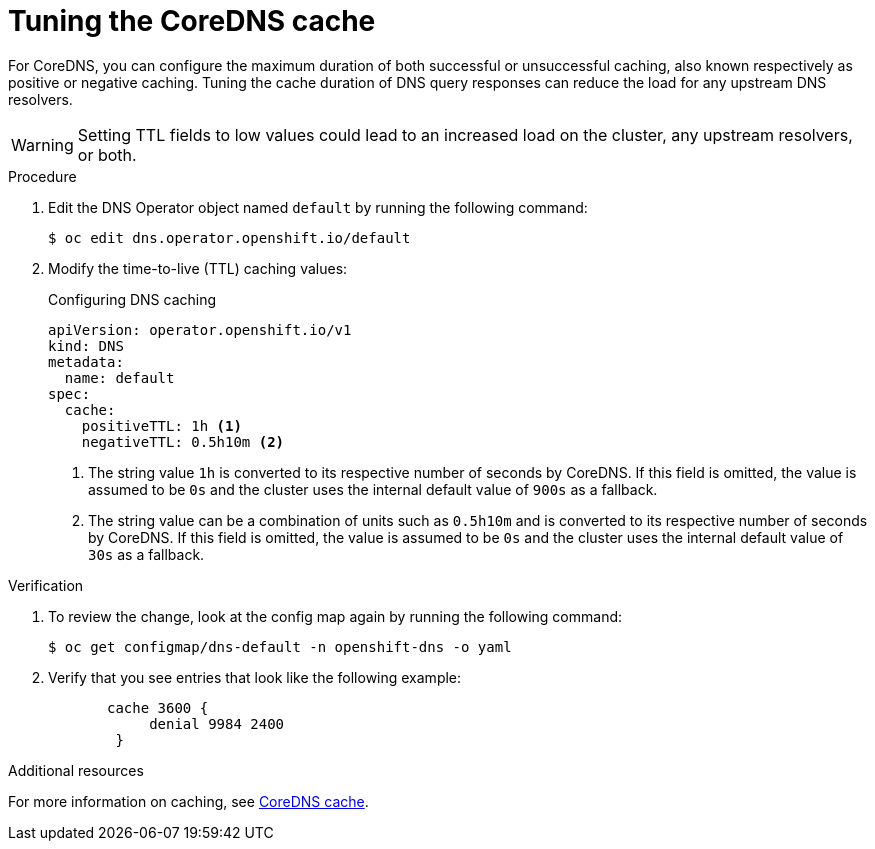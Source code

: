 // Module included in the following assemblies:
// * networking/dns-operator.adoc

:_mod-docs-content-type: PROCEDURE
[id="nw-dns-cache-tuning_{context}"]
= Tuning the CoreDNS cache

For CoreDNS, you can configure the maximum duration of both successful or unsuccessful caching, also known respectively as positive or negative caching. Tuning the cache duration of DNS query responses can reduce the load for any upstream DNS resolvers.

[WARNING]
====
Setting TTL fields to low values could lead to an increased load on the cluster, any upstream resolvers, or both.
====

.Procedure

. Edit the DNS Operator object named `default` by running the following command:
+
[source,terminal]
----
$ oc edit dns.operator.openshift.io/default
----

. Modify the time-to-live (TTL) caching values:
+

.Configuring DNS caching
[source,yaml]
----
apiVersion: operator.openshift.io/v1
kind: DNS
metadata:
  name: default
spec:
  cache:
    positiveTTL: 1h <1>
    negativeTTL: 0.5h10m <2>
----
+
<1> The string value `1h` is converted to its respective number of seconds by CoreDNS. If this field is omitted, the value is assumed to be `0s` and the cluster uses the internal default value of `900s` as a fallback.
<2> The string value can be a combination of units such as `0.5h10m` and is converted to its respective number of seconds by CoreDNS. If this field is omitted, the value is assumed to be `0s` and the cluster uses the internal default value of `30s` as a fallback.

.Verification

. To review the change, look at the config map again by running the following command:
+
[source,terminal]
----
$ oc get configmap/dns-default -n openshift-dns -o yaml
----

. Verify that you see entries that look like the following example:
+
[source,yaml]
----
       cache 3600 {
            denial 9984 2400
        }
----

[role="_additional-resources"]
.Additional resources

For more information on caching, see link:https://coredns.io/plugins/cache/[CoreDNS cache].
